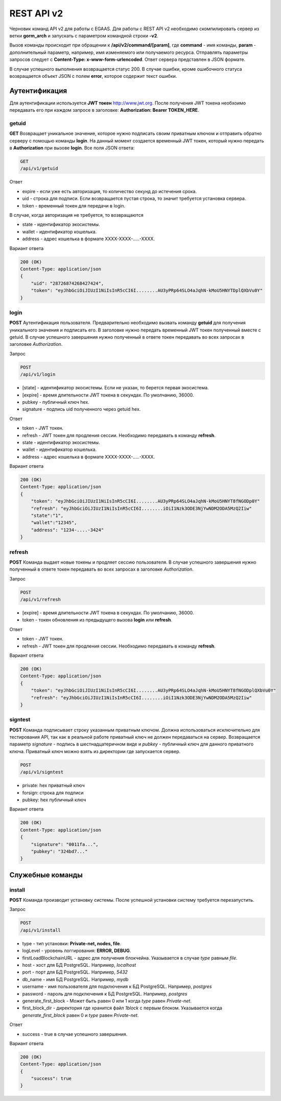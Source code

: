 ################################################################################
REST API v2
################################################################################

Черновик команд API v2 для работы с EGAAS. Для работы с REST API v2 необходимо скомпилировать сервер из ветки **gorm_arch** и запускать с параметром командной строки **-v2**.

Вызов команды происходит при обращении к **/api/v2/command/[param]**, где **command** - имя команды, **param** - дополнительный параметр, например, имя изменяемого или получаемого ресурса. Отправлять параметры запросов следует с **Content-Type: x-www-form-urlencoded**. Ответ сервера представлен в JSON формате.

В случае успешного выполнения возвращается статус 200. В случае ошибки, кроме ошибочного статуса возвращается объект JSON c полем **error**, которое содержит текст ошибки. 

********************************************************************************
Аутентификация
********************************************************************************

Для аутентификации используется **JWT токен** http://www.jwt.org. После получения JWT токена необхоимо передавать его при каждом запросе в заголовке: **Authorization: Bearer TOKEN_HERE**. 

getuid
==============================
**GET** Возвращает уникальное значение, которое нужно подписать своим приватным ключом и отправить обратно серверу с помощью команды **login**. На данный момент создается временный JWT токен, который нужно передать в **Authorization** при вызове **login**. Все поля JSON ответа:

.. code:: 
    
    GET
    /api/v1/getuid
    
Ответ

* expire - если уже есть авторизация, то количество секунд до истечения срока. 
* uid - строка для подписи. Если возвращается пустая строка, то значит требуется установка сервера.
* token - временный токен для передачи в login.

В случае, когда авторизация не требуется, то возвращаются

* state - идентификатор экосистемы.
* wallet - идентификатор  кошелька.
* address - адрес кошелька в формате XXXX-XXXX-.....-XXXX.
    
Вариант ответа

.. code:: 
    
    200 (OK)
    Content-Type: application/json
    {
        "uid": "28726874268427424",
        "token": "eyJhbGciOiJIUzI1NiIsInR5cCI6I........AU3yPRp64SLO4aJqhN-kMoU5HNYTDplQXbVu0Y"
    }

login
==============================
**POST** Аутентификация пользователя. Предварительно необходимо вызвать команду **getuid** для получения уникального значения и подписать его. В заголовке нужно передать временный JWT токен полученный вместе с getuid. В случае успешного завершения нужно полученный в ответе токен передавать во всех запросах в заголовке *Authorization*.

Запрос

.. code:: 

    POST
    /api/v1/login
    
* [state] - идентификатор экосистемы. Если не указан, то берется первая экосистема.
* [expire] - время длительности JWT токена в секундах. По умолчанию, 36000.
* pubkey - публичный ключ hex.
* signature - подпись uid полученного через getuid hex.

Ответ

* token - JWT токен.
* refresh - JWT токен для продления сессии. Необходимо передавать в команду **refresh**.
* state - идентификатор экосистемы.
* wallet - идентификатор  кошелька.
* address - адрес кошелька в формате XXXX-XXXX-.....-XXXX.

Вариант ответа

.. code:: 
    
    200 (OK)
    Content-Type: application/json
    {
        "token": "eyJhbGciOiJIUzI1NiIsInR5cCI6I........AU3yPRp64SLO4aJqhN-kMoU5HNYT8fNGODp0Y"
        "refresh": "eyJhbGciOiJIUzI1NiIsInR5cCI6I........iOiI1Nzk3ODE3NjYwNDM2ODA5MzQ2Iiw"        
        "state":"1",
        "wallet":"12345",
        "address": "1234-....-3424"
    }      

refresh
==============================
**POST** Команда выдает новые токены и продляет сессию пользователя. В случае успешного завершения нужно полученный в ответе токен передавать во всех запросах в заголовке *Authorization*.

Запрос

.. code:: 

    POST
    /api/v1/refresh
    
* [expire] - время длительности JWT токена в секундах. По умолчанию, 36000.
* token - токен обновления из предыдущего вызова **login** или **refresh**.

Ответ

* token - JWT токен.
* refresh - JWT токен для продления сессии. Необходимо передавать в команду **refresh**.

Вариант ответа

.. code:: 
    
    200 (OK)
    Content-Type: application/json
    {
        "token": "eyJhbGciOiJIUzI1NiIsInR5cCI6I........AU3yPRp64SLO4aJqhN-kMoU5HNYT8fNGODplQXbVu0Y"
        "refresh": "eyJhbGciOiJIUzI1NiIsInR5cCI6I........iOiI1Nzk3ODE3NjYwNDM2ODA5MzQ2Iiw"        
    }      

signtest
==============================
**POST** Команда подписывает строку указанным приватным ключом. Должна использоваться исключительно для тестирования API, так как в реальной работе приватный ключ не должен передаваться на сервер. Возвращается параметр *signature* - подпись в шестнадцатеричном виде и *pubkey* - публичный ключ для данного приватного ключа. Приватный ключ можно взять из директории где запускается сервер.

.. code:: 
    
    POST
    /api/v1/signtest
 
* private: hex приватный ключ
* forsign: строка для подписи
* pubkey: hex публичный ключ
    
Вариант ответа

.. code:: 
    
    200 (OK)
    Content-Type: application/json
    {
        "signature": "0011fa...",
        "pubkey": "324bd7..."
    }      

********************************************************************************
Служебные команды
********************************************************************************

install
==============================
**POST** Команда производит установку системы. После успешной установки систему требуется перезапустить. 

Запрос

.. code:: 

    POST
    /api/v1/install
 
* type - тип установки: **Private-net, nodes, file**.
* logLevel - уровень логгирования: **ERROR, DEBUG**.
* firstLoadBlockchainURL - адрес для получения блокчейна. Указывается в случае *type* равным *file*.
* host - хост для БД PostgreSQL. Например, *localhost*
* port - порт для БД PostgreSQL. Например, *5432*
* db_name - имя БД PostgreSQL. Например, *mydb*
* username - имя пользователя для подключения к БД PostgreSQL. Например, *postgres*
* password - пароль для подключения к БД PostgreSQL. Например, *postgres*
* generate_first_block - Может быть равен 0 или 1 когда *type* равен *Private-net*. 
* first_block_dir - директория где хранится файл *1block* с первым блоком. Указывается когда *generate_first_block* равен 0     и *type* равен *Private-net*.

Ответ

* success - true в случае успешного завершения.

Вариант ответа

.. code:: 
    
    200 (OK)
    Content-Type: application/json
    {
        "success": true
    }      

